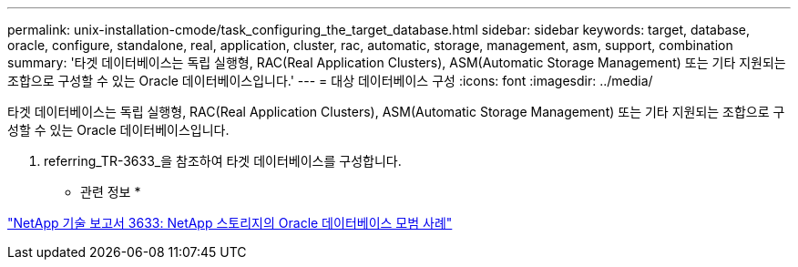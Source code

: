 ---
permalink: unix-installation-cmode/task_configuring_the_target_database.html 
sidebar: sidebar 
keywords: target, database, oracle, configure, standalone, real, application, cluster, rac, automatic, storage, management, asm, support, combination 
summary: '타겟 데이터베이스는 독립 실행형, RAC(Real Application Clusters), ASM(Automatic Storage Management) 또는 기타 지원되는 조합으로 구성할 수 있는 Oracle 데이터베이스입니다.' 
---
= 대상 데이터베이스 구성
:icons: font
:imagesdir: ../media/


[role="lead"]
타겟 데이터베이스는 독립 실행형, RAC(Real Application Clusters), ASM(Automatic Storage Management) 또는 기타 지원되는 조합으로 구성할 수 있는 Oracle 데이터베이스입니다.

. referring_TR-3633_을 참조하여 타겟 데이터베이스를 구성합니다.


* 관련 정보 *

http://www.netapp.com/us/media/tr-3633.pdf["NetApp 기술 보고서 3633: NetApp 스토리지의 Oracle 데이터베이스 모범 사례"]
